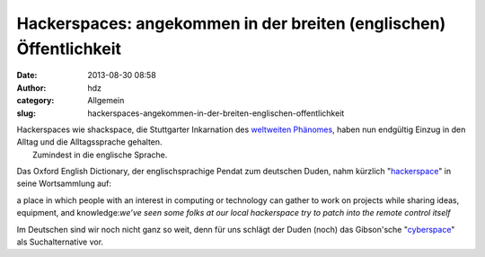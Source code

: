 Hackerspaces: angekommen in der breiten (englischen) Öffentlichkeit
###################################################################
:date: 2013-08-30 08:58
:author: hdz
:category: Allgemein
:slug: hackerspaces-angekommen-in-der-breiten-englischen-offentlichkeit

| Hackerspaces wie shackspace, die Stuttgarter Inkarnation des `weltweiten Phänomes <http://hackerspaces.org/wiki/List_of_Hacker_Spaces>`__, haben nun endgültig Einzug in den Alltag und die Alltagssprache gehalten.
|  Zumindest in die englische Sprache.

Das Oxford English Dictionary, der englischsprachige Pendat zum
deutschen Duden, nahm kürzlich
"`hackerspace <http://oxforddictionaries.com/definition/english/hackerspace>`__\ "
in seine Wortsammlung auf:

.. raw:: html

   <div
   style="margin-left: 3em; padding: 1em; max-width: 50em; background-color: #ddd;">

a place in which people with an interest in computing or technology can
gather to work on projects while sharing ideas, equipment, and
knowledge:\ *we’ve seen some folks at our local hackerspace try to patch
into the remote control itself*

.. raw:: html

   </div>

Im Deutschen sind wir noch nicht ganz so weit, denn für uns schlägt der
Duden (noch) das Gibson'sche
"`cyberspace <http://www.duden.de/suchen/dudenonline/hackerspace>`__\ "
als Suchalternative vor.


